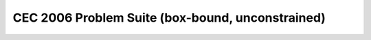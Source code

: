 CEC 2006 Problem Suite (box-bound, unconstrained)
====================================================

.. doxygenclass:: pagmo::cec2006
   :members:
